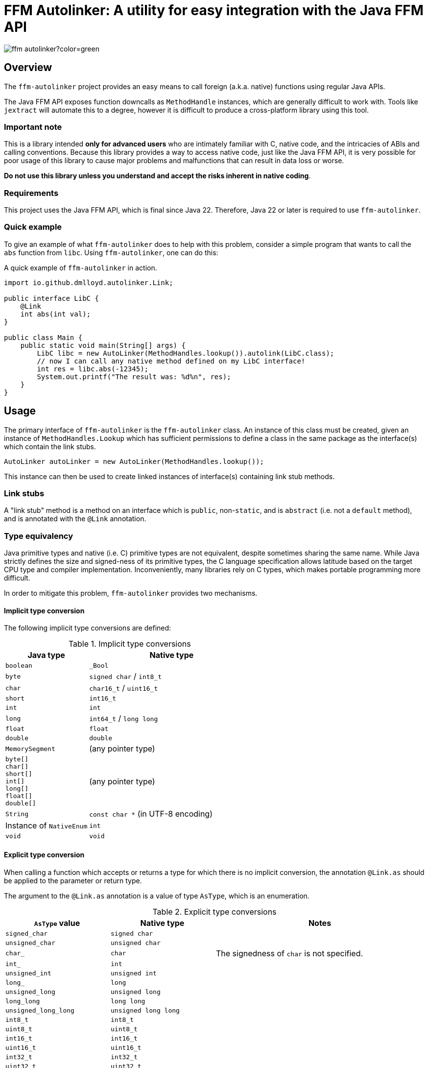 = FFM Autolinker: A utility for easy integration with the Java FFM API

image:https://img.shields.io/maven-central/v/io.github.dmlloyd.autolinker/ffm-autolinker?color=green[]

== Overview

The `ffm-autolinker` project provides an easy means to call foreign (a.k.a. native) functions using regular Java APIs.

The Java FFM API exposes function downcalls as `MethodHandle` instances,
which are generally difficult to work with.
Tools like `jextract` will automate this to a degree,
however it is difficult to produce a cross-platform library using this tool.

=== Important note

This is a library intended *only for advanced users* who are intimately familiar with C, native code, and the intricacies of ABIs and calling conventions.
Because this library provides a way to access native code,
just like the Java FFM API,
it is very possible for poor usage of this library to cause major problems and malfunctions that can result in data loss or worse.

*Do not use this library unless you understand and accept the risks inherent in native coding*.

=== Requirements

This project uses the Java FFM API, which is final since Java 22.
Therefore, Java 22 or later is required to use `ffm-autolinker`.

=== Quick example

To give an example of what `ffm-autolinker` does to help with this problem,
consider a simple program that wants to call the `abs` function from `libc`.
Using `ffm-autolinker`, one can do this:

.A quick example of `ffm-autolinker` in action.
[source,java]
----
import io.github.dmlloyd.autolinker.Link;

public interface LibC {
    @Link
    int abs(int val);
}

public class Main {
    public static void main(String[] args) {
        LibC libc = new AutoLinker(MethodHandles.lookup()).autolink(LibC.class);
        // now I can call any native method defined on my LibC interface!
        int res = libc.abs(-12345);
        System.out.printf("The result was: %d%n", res);
    }
}
----

== Usage

The primary interface of `ffm-autolinker` is the `ffm-autolinker` class.
An instance of this class must be created,
given an instance of `MethodHandles.Lookup` which has sufficient permissions
to define a class in the same package as the interface(s) which contain the link stubs.

[source,java]
----
AutoLinker autoLinker = new AutoLinker(MethodHandles.lookup());
----

This instance can then be used to create linked instances of interface(s) containing link stub methods.

=== Link stubs

A "link stub" method is a method on an interface which is `public`, non-`static`, and is `abstract`
(i.e. not a `default` method), and is annotated with the `@Link` annotation.

=== Type equivalency

Java primitive types and native (i.e. C) primitive types are not equivalent,
despite sometimes sharing the same name.
While Java strictly defines the size and signed-ness of its primitive types,
the C language specification allows latitude based on the target CPU type and compiler implementation.
Inconveniently, many libraries rely on C types, which makes portable programming more difficult.

In order to mitigate this problem, `ffm-autolinker` provides two mechanisms.

==== Implicit type conversion

The following implicit type conversions are defined:

.Implicit type conversions
[id="implicit"]
[cols="1,2"]
|===
| Java type | Native type

| `boolean` | `_Bool`
| `byte` | `signed char` / `int8_t`
| `char` | `char16_t` / `uint16_t`
| `short` | `int16_t`
| `int` | `int`
| `long` | `int64_t` / `long long`
| `float` | `float`
| `double`  | `double`
| `MemorySegment` | (any pointer type)
| `byte[]` +
`char[]` +
`short[]` +
`int[]` +
`long[]` +
`float[]` +
`double[]`
| (any pointer type)
| `String` | `const char *` (in UTF-8 encoding)
| Instance of `NativeEnum` | `int`
| `void` | `void`
|===

==== Explicit type conversion

When calling a function which accepts or returns a type for which there is no implicit conversion,
the annotation `@Link.as` should be applied to the parameter or return type.

The argument to the `@Link.as` annotation is a value of type `AsType`, which is an enumeration.

.Explicit type conversions
[id="explicit"]
[cols="1,1,2"]
|===
| `AsType` value | Native type | Notes

| `signed_char` | `signed char` |
| `unsigned_char` | `unsigned char` |
| `char_` | `char` | The signedness of `char` is not specified.
| `int_` | `int` |
| `unsigned_int` | `unsigned int` |
| `long_` | `long` |
| `unsigned_long` | `unsigned long` |
| `long_long` | `long long` |
| `unsigned_long_long` | `unsigned long long` |

| `int8_t` | `int8_t` |
| `uint8_t` | `uint8_t` |
| `int16_t` | `int16_t` |
| `uint16_t` | `uint16_t` |
| `int32_t` | `int32_t` |
| `uint32_t` | `uint32_t` |
| `int64_t` | `int64_t` |
| `uint64_t` | `uint64_t` |

| `char7_t` | `char` | Only values in the range 0-127 are passed.

| `char8_t` | `char8_t` (C23 or later) | This is equivalent to `unsigned char`.
| `char16_t` | `char16_t` (C11 or later) |
| `char32_t` | `char32_t` (C11 or later) |

| `ptrdiff_t` | `ptrdiff_t` |
| `intptr_t` | `intptr_t` |
| `uintptr_t` | `uintptr_t` |
| `size_t` | `size_t` |
| `ssize_t` | `ssize_t` |

| `ptr` | `void *` (or any pointer type) |
| `void_` | none (argument or return value is dropped) |
|===

.An example of explicit type conversion.
[source,java]
----
import io.github.dmlloyd.autolinker.Link;

import static io.github.dmlloyd.autolinker.Link.as;
import static io.github.dmlloyd.autolinker.AsType.long_;

//...

@Link
@as(long_) long labs(@as(long_) long n);
----

==== Signed/unsigned value handling

When converting an argument or return value to a wider type,
the signedness of the native type is what determines whether the value is sign-extended
or zero-extended.

For example, given a method parameter declaration like this:
`@as(size_t) int foobar`,
when the target platform uses 64 bits for `size_t`, the argument will be zero-extended
as if it were passed through the method `Integer.toUnsignedLong(foobar)`.

When converting an argument or return value to a narrower type, the value is truncated.
This may result in a negative value when the Java type is signed,
even if the corresponding native type is unsigned.

==== Native enumerations

Some types are defined in terms of constants (for example, values for `errno`).
These constants may be the same on all platforms, or may vary.
To help simplify mapping between named constants and their corresponding integral values,
an interface called `NativeEnum` is provided.

Any object whose class implements this interface can be specified as an argument
in any place where an integral type can be given,
as if the value type of the argument was Java `int` (see above for implicit conversions).
Other integral types are supported using `@Link.as` as described above.
This is particularly suitable for Java `enum` types.

If a function is declared to return a value of a type which implements `NativeEnum`,
then that type will be expected to provide a static method called `fromNativeCode(int)`
which accepts an `int` and returns
an instance of the type given for the function return value.

It is the responsibility of the implementer to provide the correct mapping
for the platform specific value of each enumeration constant.

=== In/out parameters

A parameter which operates on a pointer to heap data may be declared to have a direction.
The direction declared on a parameter determines whether data needs to be copied to or from the given argument.

|===
| Name | Meaning
| `in` | The parameter data is read by the function
| `out` | The parameter data is written by the function
| `in_out` | The parameter data is both read and written by the function
|===

Temporary buffers are allocated as needed to pass information between the user object and the native function.

Note that <<crit_heap,critical functions which are declared to access the heap>> will automatically skip copying when passing an array argument.
Likewise, non-pointer argument types are generally not copied regardless
of the declared direction.

Note that arguments of type `String` are _always_ copied as if the direction is `in`,
and should be avoided in performance-sensitive code.

If no copy would be needed for an argument, then the direction is ignored, and the parameter value would be treated as if it had declared a direction of `in_out` (that is, the contents referred to by the pointer could be modified).

[id=crit]
=== Critical functions

The Java FFM API provides a means to indicate that a foreign function is "critical",
meaning that it "has an extremely short running time in all cases (similar to calling an empty function), and does not call back into Java (e.g. using an upcall stub)".

To indicate that a function is critical, use the `@Link.critical` annotation.

.An example of calling a critical function.
[source,java]
----
import io.github.dmlloyd.autolinker.Link;

import static io.github.dmlloyd.autolinker.Link.critical;
import static io.github.dmlloyd.autolinker.AsType.int_;

//...

@Link
@critical
double sin(double n);
----

[id=crit_heap]
==== Heap access

Critical functions can additionally be flagged as being able to access the heap.
This is useful for functions which manipulate heap arrays,
as such functions do not have to copy the array contents before or after operating on them.

.An example of calling a function which touches the heap.
[source,java]
----
import io.github.dmlloyd.autolinker.Link;

import static io.github.dmlloyd.autolinker.Link.as;
import static io.github.dmlloyd.autolinker.Link.critical;
import static io.github.dmlloyd.autolinker.AsType.int_;
import static io.github.dmlloyd.autolinker.AsType.ptr;
import static io.github.dmlloyd.autolinker.AsType.size_t;

//...

@Link
// we want to access the heap.
@critical(heap = true)
// memset normally returns `void *` but we want to ignore the return value.
@as(ptr) void memset(byte[] buf, @as(int_) char c, @as(size_t) int count);
----

=== Call state capturing functions

Functions may return a value into an auxiliary location, such as `errno`.
When using the Java FFM API, this is done by storing the call result into
a buffer which is passed in to the function handle.

This can be similarly achieved with `ffm-autolinker` by using the `@Link.capture` annotation.

.An example of a function call which captures `errno`.
[source,java]
----
import io.github.dmlloyd.autolinker.Link;

import static io.github.dmlloyd.autolinker.Link.as;
import static io.github.dmlloyd.autolinker.Link.capture;
import static io.github.dmlloyd.autolinker.AsType.size_t;
import static io.github.dmlloyd.autolinker.AsType.ssize_t;

public interface Io {
    //...

    @Link
    @capture("errno")
    @as(ssize_t) int read(MemorySegment state, int fd, MemorySegment buf, @as(size_t) int count);

    //...
}
----

When the call returns, the captured call state is stored in the memory segment identified by `state`.
It can be accessed like this:

.An example of accessing a captured call state value.
[source,java]
----

static final VarHandle handle = Linker.Option.captureStateLayout()
        .varHandle(MemoryLayout.PathElement.groupElement("errno"));

public static void main(String[] args) {
    AutoLinker autoLinker = new AutoLinker(MethodHandles.lookup());
    Io io = autoLinker.autolink(Io.class);
    // ...
    int res = io.read(state, fd, buf, cnt);
    // now get the error code out of `state`
    int errno = (int) handle.get(state);
    // ...
}

----


=== Alternative link names

Sometimes it is desirable for the method name to differ from the function name.
In these cases, a `name` argument may be given to `@Link`,
giving the alternative name.

.An example of alternative link name usage.
[source,java]
----
// ...

@Link
int rand();

@Link(name = "rand")
@as(int_) short rand_as_short();
----

In the above example, the method `rand_as_short()` calls the native function `rand()`
and truncates the result to a 16-bit signed integer (`short`).

=== Variadic functions

When a function is variadic, it is necessary to tell the linker which argument
is the first variadic argument.
This may be done with the `@Link.va_start` annotation.

.An example of calling variadic functions with overloads.
[source,java]
----
import static io.github.dmlloyd.autolinker.Link.as;
import static io.github.dmlloyd.autolinker.Link.critical;
import static io.github.dmlloyd.autolinker.Link.va_start;
import static io.github.dmlloyd.autolinker.AsType.int_;

//...

@Link
@critical(heap = true)
void printf(byte[] buf, @va_start @as(int_) int value);

@Link
@critical(heap = true)
void printf(byte[] buf, @va_start float value);
----

=== Cross-platform usage

In some cases, the name and signature for a given function ends up being
the same across all platforms where Java runs.
However, in some cases the names or types end up differing in an incompatible manner.

One strategy to mitigate this problem is to define an alternative sub-interface for divergent platforms.
For example, consider this interface:

.An interface whose implementation would differ by platform
[source,java]
----
public interface Errno {
    @Link
    @critical(heap = true)
    @as(ptr) void strerror_r(int errnum, byte[] buf, @as(size_t) int bufLen);
}
----

As it happens, `glibc` has a non-standard `strerror_r` method.
The standard one is hidden under an alternative name, `__xpg_strerror_r`.

One way to mitigate this problem is to define a sub-interface which can be chosen
based on the platform.

.An interface whose implementation would differ by platform
[source,java]
----
public interface LinuxErrno extends Errno {
    @Link(name = "__xpg_strerror_r")
    @critical(heap = true)
    @as(ptr) void strerror_r(int errnum, byte[] buf, @as(size_t) int bufLen);
}
----

Then you would select the interface to auto-link based on the detected platform.

.An example of selecting the interface to use by platform
[source,java]
----
import io.smallrye.common.os.OS;
// ... other imports elided ...

public static void main(String[] args) {
    // ...
    AutoLinker autoLinker = new AutoLinker(lookup());
    Errno errno = autoLinker.autolink(switch (OS.current()) {
        case LINUX -> LinuxErrno.class;
        default -> Errno.class;
    });
    // ...
}
----

=== Security considerations

The Java FFM API is a "restricted" API, which means that explicit permission must be granted on the command line to use it.
The auto-linking implementation classes are defined in the same package as the interface
which contains the link stubs.
Therefore, the module of this package must be granted permission to access native methods.
This can normally be achieved using the `--enable-native-access` switch.

The switch accepts as an argument the name of the module which requires native access,
or the special string `ALL-UNNAMED` to allow all classpath classes to access native methods.

If you are security-conscious and choose to restrict native access only to those modules which need it,
it is important to be aware of who can access the autolinked instances,
as well as the autolinker itself.
Both of these things will have privileged access to your module and the system as a whole
so these instances should generally be kept in private or package-private fields.
